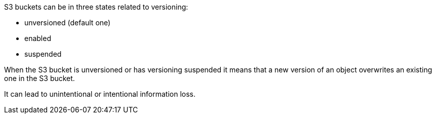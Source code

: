 S3 buckets can be in three states related to versioning:

* unversioned (default one)
* enabled
* suspended

When the S3 bucket is unversioned or has versioning suspended it means that a new version of an object overwrites an existing one in the S3 bucket. 

It can lead to unintentional or intentional information loss.
